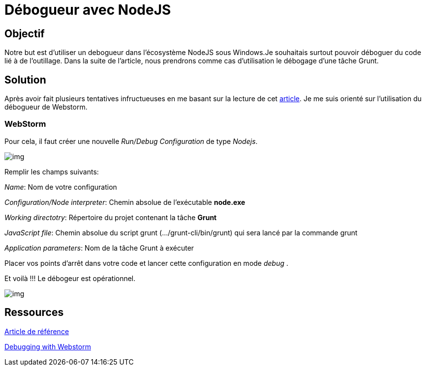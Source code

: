 = Débogueur avec NodeJS
:published_at: 2015-10-24
:hp-tags: NodeJS,Intellij,WebStorm,Windows,Grunt


== Objectif

Notre but est d'utiliser un debogueur dans l'écosystème NodeJS sous Windows.Je souhaitais surtout pouvoir déboguer du code lié à de l'outillage.
Dans la suite de l'article, nous prendrons comme cas d'utilisation le débogage d'une tâche Grunt.

== Solution

Après avoir fait plusieurs tentatives infructueuses en me basant sur la lecture de cet http://www.nearform.com/nodecrunch/node-js-develop-debugging-techniques/[article].
Je me suis orienté sur l'utilisation du débogueur de Webstorm.

=== WebStorm

Pour cela, il faut créer une nouvelle _Run/Debug Configuration_ de type __Nodejs__.

image:DebugConfigurations1.png[img]

Remplir les champs suivants:

__Name__: Nom de votre configuration

__Configuration/Node interpreter__: Chemin absolue de l'exécutable *node.exe*

_Working directotry_: Répertoire du projet contenant la tâche *Grunt*

__JavaScript file__: [underline]##Chemin absolue du script grunt (.../grunt-cli/bin/grunt) qui sera lancé par la commande grunt##

__Application parameters__: Nom de la tâche Grunt à exécuter  

Placer vos points d'arrêt dans votre code et lancer cette configuration en mode __debug__ .

Et voilà !!! Le débogeur est opérationnel.

image:DebugConfigurations2.png[img]


== Ressources

http://www.nearform.com/nodecrunch/node-js-develop-debugging-techniques/[Article de référence]

https://www.jetbrains.com/webstorm/help/running-and-debugging-node-js.html[Debugging with Webstorm]
